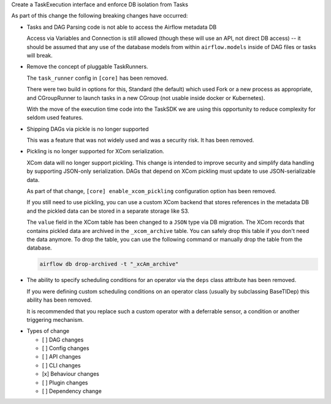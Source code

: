 Create a TaskExecution interface and enforce DB isolation from Tasks

As part of this change the following breaking changes have occurred:

- Tasks and DAG Parsing code is not able to access the Airflow metadata DB

  Access via Variables and Connection is still allowed (though these will use an API, not direct DB access) -- it should be assumed that any use of the database models from within ``airflow.models`` inside of DAG files or tasks will break.

- Remove the concept of pluggable TaskRunners.

  The ``task_runner`` config in ``[core]`` has been removed.

  There were two build in options for this, Standard (the default) which used Fork or a new process as appropriate, and CGroupRunner to launch tasks in a new CGroup (not usable inside docker or Kubernetes).

  With the move of the execution time code into the TaskSDK we are using this opportunity to reduce complexity for seldom used features.

- Shipping DAGs via pickle is no longer supported

  This was a feature that was not widely used and was a security risk. It has been removed.

- Pickling is no longer supported for XCom serialization.

  XCom data will no longer support pickling. This change is intended to improve security and simplify data
  handling by supporting JSON-only serialization. DAGs that depend on XCom pickling must update to use JSON-serializable data.

  As part of that change, ``[core] enable_xcom_pickling`` configuration option has been removed.

  If you still need to use pickling, you can use a custom XCom backend that stores references in the metadata DB and
  the pickled data can be stored in a separate storage like S3.

  The ``value`` field in the XCom table has been changed to a ``JSON`` type via DB migration. The XCom records that
  contains pickled data are archived in the ``_xcom_archive`` table. You can safely drop this table if you don't need
  the data anymore. To drop the table, you can use the following command or manually drop the table from the database.

  .. code-block:: bash

      airflow db drop-archived -t "_xcAm_archive"

- The ability to specify scheduling conditions for an operator via the ``deps`` class attribute has been removed.

  If you were defining custom scheduling conditions on an operator class (usually by subclassing BaseTIDep) this ability has been removed.

  It is recommended that you replace such a custom operator with a deferrable sensor, a condition or another triggering mechanism.

* Types of change

  * [ ] DAG changes
  * [ ] Config changes
  * [ ] API changes
  * [ ] CLI changes
  * [x] Behaviour changes
  * [ ] Plugin changes
  * [ ] Dependency change
